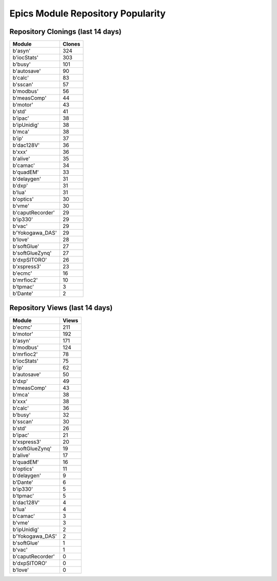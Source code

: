 ==================================
Epics Module Repository Popularity
==================================



Repository Clonings (last 14 days)
----------------------------------
.. csv-table::
   :header: Module, Clones

   b'asyn', 324
   b'iocStats', 303
   b'busy', 101
   b'autosave', 90
   b'calc', 83
   b'sscan', 57
   b'modbus', 56
   b'measComp', 44
   b'motor', 43
   b'std', 41
   b'ipac', 38
   b'ipUnidig', 38
   b'mca', 38
   b'ip', 37
   b'dac128V', 36
   b'xxx', 36
   b'alive', 35
   b'camac', 34
   b'quadEM', 33
   b'delaygen', 31
   b'dxp', 31
   b'lua', 31
   b'optics', 30
   b'vme', 30
   b'caputRecorder', 29
   b'ip330', 29
   b'vac', 29
   b'Yokogawa_DAS', 29
   b'love', 28
   b'softGlue', 27
   b'softGlueZynq', 27
   b'dxpSITORO', 26
   b'xspress3', 23
   b'ecmc', 16
   b'mrfioc2', 10
   b'tpmac', 3
   b'Dante', 2



Repository Views (last 14 days)
-------------------------------
.. csv-table::
   :header: Module, Views

   b'ecmc', 211
   b'motor', 192
   b'asyn', 171
   b'modbus', 124
   b'mrfioc2', 78
   b'iocStats', 75
   b'ip', 62
   b'autosave', 50
   b'dxp', 49
   b'measComp', 43
   b'mca', 38
   b'xxx', 38
   b'calc', 36
   b'busy', 32
   b'sscan', 30
   b'std', 26
   b'ipac', 21
   b'xspress3', 20
   b'softGlueZynq', 19
   b'alive', 17
   b'quadEM', 16
   b'optics', 11
   b'delaygen', 9
   b'Dante', 6
   b'ip330', 5
   b'tpmac', 5
   b'dac128V', 4
   b'lua', 4
   b'camac', 3
   b'vme', 3
   b'ipUnidig', 2
   b'Yokogawa_DAS', 2
   b'softGlue', 1
   b'vac', 1
   b'caputRecorder', 0
   b'dxpSITORO', 0
   b'love', 0

